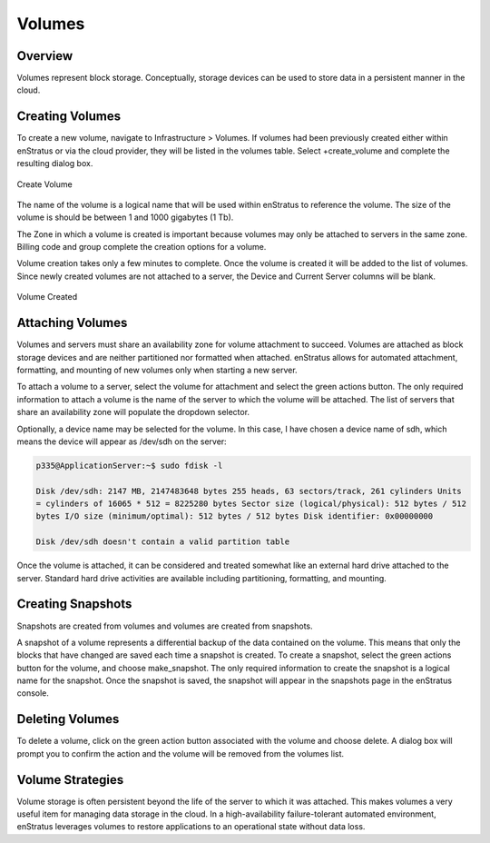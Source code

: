 .. _saas_volumes:

Volumes
-------

Overview
~~~~~~~~
Volumes represent block storage. Conceptually, storage devices can be used to store data in a persistent manner in the cloud.

Creating Volumes
~~~~~~~~~~~~~~~~
To create a new volume, navigate to Infrastructure > Volumes. If volumes had been
previously created either within enStratus or via the cloud provider, they will be listed
in the volumes table. Select +create_volume and complete the resulting dialog box.

.. figure:: ./images/createVolume.png
   :height: 300px
   :width: 400 px
   :scale: 95 %
   :alt: Create Volume
   :align: center

   Create Volume

The name of the volume is a logical name that will be used within enStratus to reference
the volume. The size of the volume is should be between 1 and 1000 gigabytes (1 Tb).

The Zone in which a volume is created is important because volumes may only be attached to
servers in the same zone. Billing code and group complete the creation options for a
volume.

Volume creation takes only a few minutes to complete. Once the volume is created it will
be added to the list of volumes. Since newly created volumes are not attached to a server,
the Device and Current Server columns will be blank.

.. figure:: ./images/finishedVolume.png
   :height: 400px
   :width: 1600 px
   :scale: 50 %
   :alt: Volume Created
   :align: center

   Volume Created

Attaching Volumes
~~~~~~~~~~~~~~~~~
Volumes and servers must share an availability zone for volume attachment to succeed.
Volumes are attached as block storage devices and are neither partitioned nor formatted
when attached. enStratus allows for automated attachment, formatting, and mounting of new
volumes only when starting a new server.

To attach a volume to a server, select the volume for attachment and select the green
actions button. The only required information to attach a volume is the name of the server
to which the volume will be attached. The list of servers that share an availability zone
will populate the dropdown selector.

Optionally, a device name may be selected for the volume. In this case, I have chosen a
device name of sdh, which means the device will appear as /dev/sdh on the server:

.. code-block:: bash

  p335@ApplicationServer:~$ sudo fdisk -l

  Disk /dev/sdh: 2147 MB, 2147483648 bytes 255 heads, 63 sectors/track, 261 cylinders Units
  = cylinders of 16065 * 512 = 8225280 bytes Sector size (logical/physical): 512 bytes / 512
  bytes I/O size (minimum/optimal): 512 bytes / 512 bytes Disk identifier: 0x00000000

  Disk /dev/sdh doesn't contain a valid partition table

Once the volume is attached, it can be considered and treated somewhat like an external
hard drive attached to the server. Standard hard drive activities are available including
partitioning, formatting, and mounting.

Creating Snapshots
~~~~~~~~~~~~~~~~~~
Snapshots are created from volumes and volumes are created from snapshots.

A snapshot of a volume represents a differential backup of the data contained on the
volume. This means that only the blocks that have changed are saved each time a snapshot
is created. To create a snapshot, select the green actions button for the volume, and
choose make_snapshot. The only required information to create the snapshot is a logical
name for the snapshot. Once the snapshot is saved, the snapshot will appear in the
snapshots page in the enStratus console.

Deleting Volumes
~~~~~~~~~~~~~~~~
To delete a volume, click on the green action button associated with the volume and choose
delete. A dialog box will prompt you to confirm the action and the volume will be removed
from the volumes list.

Volume Strategies
~~~~~~~~~~~~~~~~~
Volume storage is often persistent beyond the life of the server to which it was attached.
This makes volumes a very useful item for managing data storage in the cloud. In a
high-availability failure-tolerant automated environment, enStratus leverages volumes to
restore applications to an operational state without data loss.
